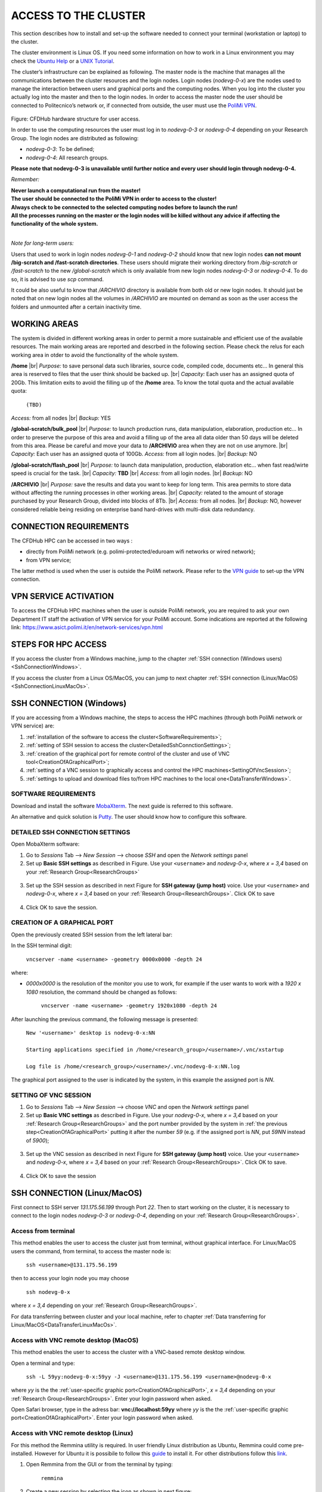 .. Questo è un commento

.. dovrebbe essere capitolo 3:
.. La seguente credo sia una reference:

.. _AccessToTheCluster:

=====================
ACCESS TO THE CLUSTER 
=====================

This section describes how to install and set-up the software needed to connect your terminal (workstation or laptop) to the cluster. 

The cluster environment is Linux OS. If you need some information on how to work in a Linux environment you may check the `Ubuntu Help <https://help.ubuntu.com/community/UsingTheTerminal>`_ or a `UNIX Tutorial <http://www.ee.surrey.ac.uk/Teaching/Unix/index.html>`_. 

The cluster’s infrastructure can be explained as following. The master node is the machine that manages all the communications between the cluster resources and the login nodes. Login nodes (*nodevg-0-x*) are the nodes used to manage the interaction between users and graphical ports and the computing nodes. When you log into the cluster you actually log into the master and then to the login nodes. In order to access the master node the user should be connected to Politecnico’s network or, if connected from outside, the user must use the `PoliMi VPN <https://www.ict.polimi.it/network/vpn/?lang=en>`_. 

.. figure:: images/cluster_structure_new.png

Figure: CFDHub hardware structure for user access. 

In order to use the computing resources the user must log in to *nodevg-0-3* or *nodevg-0-4* depending on your Research Group. The login nodes are distributed as following:

.. _ResearchGroups:

- *nodevg-0-3*: To be defined; 

- *nodevg-0-4*: All research groups. 

**Please note that nodevg-0-3 is unavailable until further notice and every user should login through nodevg-0-4.**

*Remember:*

| **Never launch a computational run from the master!**
| **The user should be connected to the PoliMi VPN in order to access to the cluster!**
| **Always check to be connected to the selected computing nodes before to launch the run!**
| **All the processes running on the master or the login nodes will be killed without any advice if affecting the functionality of the whole system.**

|

*Note for long-term users:*

Users that used to work in login nodes *nodevg-0-1* and *nodevg-0-2* should know that new login nodes **can not mount /big-scratch and /fast-scratch directories**.
These users should migrate their working directory from */big-scratch* or */fast-scratch* to the new */global-scratch* which is only available from new login nodes *nodevg-0-3* or *nodevg-0-4*. To do so, it is advised to use *scp* command.


It could be also useful to know that */ARCHIVIO* directory is available from both old or new login nodes. It should just be noted that on new login nodes all the volumes in */ARCHIVIO* are mounted on demand as soon as the user access the folders and unmounted after a certain inactivity time.

.. GLOBAL SCRATCH LIMITE DOVE LAVORARE, COME MUOVERSI, FARSI CARTELLA GLOBAL E ARCHIVIO
.. dovrebbe essere capitolo 3.6:

.. _WorkingAreas:

-----------------
WORKING AREAS
-----------------
.. fare check grammatica dopo
.. check quote.
The system is divided in different working areas in order to permit a more sustainable and efficient use of the available resources.
The main working areas are reported and descrbed in the following section. Please check the relus for each working area in otder to avoid the functionality of the whole system.

**/home** |br|
*Purpose:* to save personal data such libraries, source code, compiled code, documents etc...
In general this area is reserved to files that the user think should be backed up. |br|
*Capacity:* Each user has an assigned quota of 20Gb.
This limitation exits to avoid the filling up of the **/home** area. 
To know the total quota and the actual available quota:
	| ``(TBD)``
*Access:* from all nodes |br|
*Backup:* YES

.. approx. 6Tb to 30Tb on SSD (high speed) cache disk interfaces (normal) NLSAS disks to speed up data exchange processes.
**/global-scratch/bulk_pool** |br|
*Purpose:*  to launch production runs, data manipulation, elaboration, production etc... In order to preserve the purpose of this area and avoid a filling
up of the area all data older than 50 days will be deleted from this area. Please be careful and move your data to **/ARCHIVIO** area when they are not on use anymore. |br| 
*Capacity:* Each user has an assigned quota of 100Gb. 
*Access:* from all login nodes. |br|
*Backup:* NO

.. ri-chiedere a Luigi. Era qualcosa come una decina di giga per elaborare velocemente i data (tipo ML)
**/global-scratch/flash_pool** |br|
*Purpose:* to launch data manipulation, production, elaboration etc... when fast read/wirte speed is crucial for the task. |br|
*Capacity:* **TBD** |br|
*Access:* from all login nodes. |br|
*Backup:* NO

**/ARCHIVIO** |br|
*Purpose:* save the results and data you want to keep for long term. This area permits to store data without affecting the running processes in other working areas. |br|
*Capacity:* related to the amount of storage purchased by your Research Group, divided into blocks of 8Tb. |br|
*Access:* from all nodes. |br|
*Backup:* NO, however considered reliable being residing on enterprise band hard-drives with multi-disk data redundancy.
	
.. dovrebbe essere capitolo 3.1:
-----------------
CONNECTION REQUIREMENTS 
-----------------

The CFDHub HPC can be accessed in two ways : 

- directly from PoliMi network (e.g. polimi-protected/eduroam wifi networks or wired network); 
- from VPN service; 

The latter method is used when the user is outside the PoliMi network. Please refer to the `VPN guide <https://www.ict.polimi.it/network/vpn/?lang=en>`_ to set-up the VPN connection. 

.. dovrebbe essere capitolo 3.2:
-----------------
VPN SERVICE ACTIVATION
-----------------

To access the CFDHub HPC machines when the user is outside PoliMi network, you are required to ask your own Department IT staff the activation of VPN service for your PoliMi account. Some indications are reported at the following link: https://www.asict.polimi.it/en/network-services/vpn.html 

.. dovrebbe essere capitolo 3.3:

.. _SshConnectionAll:

-----------------
STEPS FOR HPC ACCESS
-----------------

If you access the cluster from a Windows machine, jump to the chapter :ref:`SSH connection (Windows users) <SshConnectionWindows>`. 

If you access the cluster from a Linux OS/MacOS, you can jump to next chapter :ref:`SSH connection (Linux/MacOS)<SshConnectionLinuxMacOs>`. 

.. dovrebbe essere capitolo 3.4:

.. _SshConnectionWindows:

-----------------
SSH CONNECTION (Windows)
-----------------

If you are accessing from a Windows machine, the steps to access the HPC machines (through both PoliMi network or VPN service) are:

1. :ref:`installation of the software to access the cluster<SoftwareRequirements>`; 
2. :ref:`setting of SSH session to access the cluster<DetailedSshConnctionSettings>`; 
3. :ref:`creation of the graphical port for remote control of the cluster and use of VNC tool<CreationOfAGraphicalPort>`;
4. :ref:`setting of a VNC session to graphically access and control the HPC machines<SettingOfVncSession>`; 
5. :ref:`settings to upload and download files to/from HPC machines to the local one<DataTransferWindows>`. 

.. dovrebbe essere capitolo 3.4.1:

.. _SoftwareRequirements:

__________________________________
SOFTWARE REQUIREMENTS
__________________________________

Download and install the software MobaXterm_. The next guide is referred to this software. 

An alternative and quick solution is Putty_. The user should know how to configure this software.

.. _MobaXterm: https://mobaxterm.mobatek.net/download.html 
.. _Putty: https://www.chiark.greenend.org.uk/~sgtatham/putty/latest.html

.. dovrebbe essere capitolo 3.4.2:

.. _DetailedSshConnctionSettings:

__________________________________
DETAILED SSH CONNECTION SETTINGS 
__________________________________

Open MobaXterm software:

1. Go to *Sessions* Tab –> *New Session* –> choose *SSH* and open the *Network settings* panel

2. Set up **Basic SSH settings** as described in Figure. Use your ``<username>`` and *nodevg-0-x*, where *x = 3,4* based on your :ref:`Research Group<ResearchGroups>` 

.. figure:: images/Network_setting_panel.png

3. Set up the SSH session as described in next Figure for **SSH gateway (jump host)** voice. Use your ``<username>`` and *nodevg-0-x*, where *x = 3,4* based on your :ref:`Research Group<ResearchGroups>`. Click OK to save

.. figure:: images/SSH_gateway_jump_host.png

4. Click OK to save the session.

.. dovrebbe essere capitolo 3.4.3:

.. _CreationOfAGraphicalPort:

__________________________________
CREATION OF A GRAPHICAL PORT 
__________________________________

Open the previously created SSH session from the left lateral bar: 

In the SSH terminal digit: 

	| ``vncserver -name <username> -geometry 0000x0000 -depth 24``

where: 

- *0000x0000* is the resolution of the monitor you use to work, for example if the user wants to work with a *1920 x 1080* resolution, the command should be changed as follows:

	``vncserver -name <username> -geometry 1920x1080 -depth 24``

After launching the previous command, the following message is presented:

	| ``New '<username>' desktop is nodevg-0-x:NN`` 
	|
	| ``Starting applications specified in /home/<research_group>/<username>/.vnc/xstartup`` 
	|
	| ``Log file is /home/<research_group>/<username>/.vnc/nodevg-0-x:NN.log`` 

The graphical port assigned to the user is indicated by the system, in this example the assigned port is *NN*. 

.. dovrebbe essere capitolo 3.4.4:

.. _SettingOfVncSession:

__________________________________
SETTING OF VNC SESSION
__________________________________

1. Go to *Sessions* Tab –> *New Session* –> choose *VNC* and open the *Network settings* panel 

2. Set up **Basic VNC settings** as described in Figure. Use your *nodevg-0-x*, where *x = 3,4* based on your :ref:`Research Group<ResearchGroups>` and the port number provided by the system in :ref:`the previous step<CreationOfAGraphicalPort>` putting it after the number *59* (e.g. if the assigned port is *NN*, put *59NN* instead of *5900*); 

.. figure:: images/VNC_Network_setting_panel.png

3. Set up the VNC session as described in next Figure for **SSH gateway (jump host)** voice. Use your ``<username>`` and *nodevg-0-x*, where *x = 3,4* based on your :ref:`Research Group<ResearchGroups>`. Click OK to save. 

.. figure:: images/VNC_SSH_gateway_jump_host.png

4. Click OK to save the session

.. dovrebbe essere capitolo 3.5:

.. _SshConnectionLinuxMacOs:

-----------------
SSH CONNECTION (Linux/MacOS)
-----------------

First connect to SSH server *131.175.56.199* through Port *22*. Then to start working on the cluster, it is necessary to connect to the login nodes *nodevg-0-3* or *nodevg-0-4*, depending on your :ref:`Research Group<ResearchGroups>`. 


.. dovrebbe essere capitolo 3.5.1:
__________________________________
Access from terminal
__________________________________

This method enables the user to access the cluster just from terminal, without graphical interface. For Linux/MacOS users the command, from terminal, to access the master node is: 

	| ``ssh <username>@131.175.56.199``

then to access your login node you may choose 

	| ``ssh nodevg-0-x`` 

where *x = 3,4* depending on your :ref:`Research Group<ResearchGroups>`. 

For data transferring between cluster and your local machine, refer to chapter :ref:`Data transferring for Linux/MacOS<DataTransferLinuxMacOs>`. 

.. dovrebbe essere capitolo 3.5.2:
__________________________________
Access with VNC remote desktop (MacOS)
__________________________________

This method enables the user to access the cluster with a VNC-based remote desktop window. 

.. Note: if you are using Linux OS, TurboVNC utility is required.
.. Note: if you are using Linux OS, Remmina utility is required. In user friendly Linux distribution Remmina comes pre-installed, however 

Open a terminal and type: 

	| ``ssh -L 59yy:nodevg-0-x:59yy -J <username>@131.175.56.199 <username>@nodevg-0-x`` 

where *yy* is the the :ref:`user-specific graphic port<CreationOfAGraphicalPort>`, *x = 3,4* depending on your :ref:`Research Group<ResearchGroups>`. Enter your login password when asked. 

.. To access the VNC desktop follow these steps depending on your operating system: 


Open Safari browser, type in the adress bar: **vnc://localhost:59yy** where *yy* is the the :ref:`user-specific graphic port<CreationOfAGraphicalPort>`. Enter your login password when asked. 

.. **MacOS**: Open Safari browser, type in the adress bar: **vnc://localhost:59yy** where *yy* is the the :ref:`user-specific graphic port<CREATION_OF_A_GRAPHICAL_PORT>`. Enter your login password when asked. 

.. dovrebbe essere capitolo 3.5.3:
__________________________________
Access with VNC remote desktop (Linux)
__________________________________

For this method the Remmina utility is required. In user friendly Linux distribution as Ubuntu, Remmina could come pre-installed.
However for Ubuntu it is possibile to follow this guide_ to install it. For other distributions follow this link_.

.. _guide: https://ubuntu.com/tutorials/access-remote-desktop#1-overview
.. _link: https://remmina.org/how-to-install-remmina/

1. Open Remmina from the GUI or from the terminal by typing:

	| ``remmina``

2. Create a new session by selecting the icon as shown in next figure:

.. figure:: images/remmina_create_new_arrow.png

3. Select form the *Protocol* drop down menu the voice **Remmina VNC Plugin**. Select *Basic* tab. In *Server* voice put your login node, where *x = 3,4* depending on your :ref:`Research Group<ResearchGroups>`, followed by ":59NN", where *NN* is the the :ref:`user-specific graphic port<CreationOfAGraphicalPort>`, as can be seen in next figure. Complete with your ``<username>`` and ``<password>``. For the *Color depth* and *Quality* follow the instructions in next figure.

.. figure:: images/remmina_basic.png

4. Select *SSH Tunnel* tab. Enable SSH Tunnel by click on it. Select *Custom* voice and complete with *131.175.56.199:22*. Put your ``<username>`` and ``<password>`` on their respective voices. In next figure the user could find an example:

.. figure:: images/remmina_ssh_tunnel.png

5. Click on *Save*. The configuration is ended and saved, you should be able to enter to your graphical port just by clicking on the new created session. 

.. dovrebbe essere capitolo 3.7:

.. _DataTransfer:

.. -----------------
.. DATA TRANSFERRING
.. -----------------

.. Depending on the OS used by the user, the procedure change as follows. 

.. dovrebbe essere capitolo 3.8:

.. _DataTransferWindows:

-----------------
DATA TRANSFERRING (Windows)
-----------------

To transfer data between the user local folders and cluster folders is necessary first to setup a tunnel and then to connect to the cluster through it. 

.. dovrebbe essere capitolo 3.8.1:
__________________________________
TUNNELLING SETUP
__________________________________

Open MobaXterm: 

1. Go to *Tunneling* Tab –> *New SSH tunnel* –> *Local port forwarding* 

2. Set-up *Local port forwarding* as indicated in the figure below. Use your ``<username>`` and *nodevg-0-x*, where *x = 3,4* based on your :ref:`Research Group<ResearchGroups>`. Click *“Save”* to close the setup window.

.. figure:: images/file_transfer_moba_settings.png

3. The tunnel setup is completed, click *“Exit”* to end the procedure.

Now the user has two alternatives to transfer data between local and cluster folders.

.. dovrebbe essere capitolo 3.8.2:
__________________________________
DATA TRANSFER SETUP (MobaXterm) 
__________________________________

1. Open tab *Tunnelling* and run the symbol play of the previously created tunnel as can be seen in next Figure. 

.. figure:: images/run_play.png 

2. Close *MobaSSHTunnel* window.  

3. Go to *Sessions* Tab –> *New Session* –> choose *SFTP* 

.. AGGIORNARE INDIRIZZO IP DELL'HOST 

4. Set up **Basic Sftp settings**: insert host 127.0.0.1, your ``<username>`` and port **22**. 

5. Click OK to save the session. If asked insert your ``<password>``. 

6. Once you inserted your user data and accessed to the cluster, you will see in the left side your local folders and in the right side the cluster folders. To transfer (copy) data just drag files from one side to the other. 

.. dovrebbe essere capitolo 3.8.3:
__________________________________
DATA TRANSFER SETUP (MobaXterm + FileZilla)
__________________________________

If the user prefers to use FileZilla, it is possible to establish the tunnel connection with MobaXterm and then to use FileZilla just for data transferring. 

Open MobaXterm:

1. Open tab *Tunnelling* and run the symbol play of the previously created tunnel as can be seen in next Figure. 

.. figure:: images/run_play.png

2. Close *MobaSSHTunnel* window. Do not close MobaXterm.

Open FileZilla:

.. AGGIORNARE INDIRIZZO IP DELL'HOST 

3. Insert host *127.0.0.1*, your ``<username>``, your ``<password>`` and port *22*. 

4. Click *“Quickconnect”*. Once you inserted your user data and accessed to the cluster, you will see in the left side your local folders and in the right side the cluster folders. To transfer (copy) data just drag files from one side to the other. 

.. dovrebbe essere capitolo 3.9:

.. _DataTransferLinuxMacOs:

-----------------
DATA TRANSFERRING (Linux/Mac OS)
-----------------
__________________________________
Direct data transferring form terminal
__________________________________
In order to transfer files from your terminal to the cluster and vice versa, you may use the scp command from Linus OS. 

	| ``scp <sourceDir> <targetDir>``
	| ``scp <localFile> <username>@131.175.56.199:<remoteDirectory>`` 
	| ``scp <username>@131.175.56.199:<remoteFile> <localDirectory>`` 
	| ``scp -r <localDirectory> <username>@131.175.56.199:<remoteDirectory>``
	| ``scp -r <username>@131.175.56.199:<remoteDirectory> <localDirectory>``

.. _dovrebbe essere capitolo 3.9.1:
__________________________________
Filezilla
__________________________________
In order to use Filezilla for file transferring, the user needs to type the following command in the terminal:

	| ``ssh -L 2200:nodevg-0-x:22 -J <username>@131.175.56.199 <username>@nodevg-0-x`` 
	
where *x = 3,4* depending on your :ref:`Research Group<ResearchGroups>`. This enable the local port 2200 for sftp protocol.

Then, in Filezilla, connect to the cluster with the following settings:

- *Host*: sftp://localhost

- *Username*: <username>

- *Password*: user password

- *Port*: 2200

Click connect and you can now access the local directories on the left branch and the remote ones on the right one.

      
      
      
      
      
      
      
      
      
      
      
      
      




.. _UserManagement:

-----------------
USER MANAGEMENT
-----------------
In this section some basic Linux OS concepts will be explained with the aim of teaching to the user how to manage the working area for personal work.
After logging in to a login node, the user is directed to his *personal* home directory, which is a subdirectory of the **/home** partition. |br|
The user can check which path he is located in by typing in the terminal:

	| ``pwd``

Something like this will be displayed:

	| ``/home/<research group>/<username>``

If the user wants to work in the **/global-scratch/bulk_pool** partition for example, it is first necessary to create a personal directory. |br|
In order to move to another path, the user should use the *"cd"* command followed by the path the user wants to reach:

	| ``cd /global-scratch/bulk_pool``
	
Now the user can create a personal directory where the user could work, following the limitation previously exposed. |br|
In order to create a directory, the user should use the *"mkdir"* command followe by the name of the directory:

	| ``mkdir <username>``
	
Now the user can go to the fresh new directory using the *"cd"* command. The creation of the personal directory on a partition is a one-time operation.
Each user should work in his own personal directory. |br|
If the user needs to come back to personal home, the *"cd"* command must be followed by nothing:

	| ``cd``
	
If the user needs to work in other partitions (**/global-scratch/flash_pool**, **/ARCHIVIO**, others...), it is possibile to repeat this procedure to create a
new personal directory.

The user can create shortcuts in the *.bashrc* file in order to have a faster experience. This file is located in the *personal* home but is a *hidden* file.
In order to see what is contained in a path the command *ls* is used:
	| ``ls``
However, this command doesn't show hidden files as *.bashrc*. The *ls* command should be used by adding a flag. |br|
In the personal home, launch:
	| ``ls -a``	
All files are displayed and is possible to see the *.bashrc*.
The *.bashrc* is a list of commands, variables and aliases that are launched when the user logs in to a node and opens a terminal window. |br|

It is possible to create a **variable** to avoid the typing of a long path. For example, if the user wants to move to its personal directory in 
**/global-scratch/bulk_pool** partition, it is possible to create a *variable* to directly access it without typing the entire path in the terminal.
To edit with a graphical text editor the bashrc the user can use *gedit* (an advanced user could use *vim* or another terminal editor):

	| ``gedit .bashrc``
At the end of the *.bashrc* file it is possible to write the name of the variable and the substituted path:

	| EXAMPLE="/global-scratch/bulk_pool/<username>"
	
The the user should update the terminal:

	| ``source .bashrc``
	
Now, in order to move to the personal directory in the **/global-scratch/bulk_pool** partition, instead of:

	| ``cd /global-scratch/bulk_pool/<username>``
	
It is possible to use:

	| ``cd $EXAMPLE``

It is also possible to create an **alias** which could be used to launch a command with a long syntax. For example, it is possible to create an *alias*
to move to my personal directory in the **/global-scratch/bulk_pool** partition. |br|
As previously showed, at the end of the *.bashrc* file I can write:

	| alias EXAMPLE='cd /global-scratch/bulk_pool/<username>'
	
Now, after sourcing the bashrc, instead of:

	| ``cd /global-scratch/bulk_pool/<username>``
	
It is possible to use:

	| ``EXAMPLE``

This command could be useful for example if the *executable file* of a program is located in a directory whose path is very long and the user wants to avoid typing the complete path each time this file is needed.

.. _TroubleShooting:

-----------------
TROUBLESHOOTING
-----------------
In this section some best practices will be presented, in order to avoid common problems. |br|

In the *.bashrc* it is possible to launch commands in order to start some softwares or source an environment or library, for example, directly when the use logs in to the cluster.
However, this procedure is not recommended because could cause compatibility issues with some pre-loaded libraries.  |br|
**Keep your .bashrc file as clean as possible**.
If you need to launch a software, source an environment or library just do it from the terminal or create a separate file (*.aliases* as an example) to be sourced after login. |br| 

It is possible that a process launched by the user crashes but continues to run in background. When this happens, the user could *kill* the process from the terminal. |br| 
First the user should identify the process by typing in the terminal:

	| ``htop -u <username>``
	
All the process lanched by the user in the node are displayed. Then the user should identify the process to *kill* by the *PID* number displayed on the left column.
To close the **htop** use the shortcut **ctrl+C**. |br|
In order to kill that process:

	| ``kill -9 <PID number>``
	
It is possible for various reasons, that the user cannot log in a login node after the jump from master node.
In this case the user is logged in the *master node* and not in a *login node* (for example nodevg-0-4). |br|
If this happens it is shown in the terminal:

	| [<username>@master ~]$
	
Instead of:

	| [<username>@nodevg-0-4 <username>]$
	
If this happens, **DO NOT LAUNCH ANY PROCESS**. The computational power of the master node is sufficient to manage all the cluster's users logins but not to launch any type of simulation, data manipulation or other tasks.

The user should use **just one graphical window** at time, if more than one window is used the system admin could choose to close all the graphical ports.
This could lead to losing all the work in progress in graphical windows. |br|
Next it will be explained how to check if and how many graphical ports are running. |br|
In the terminal type:

	| ``ps -eo pid,ruser=RealUser -o cmd | grep <username> | grep /bin/Xvnc | grep -v "grep"``
	
The list of all running graphical windows will be displayed, in this example the user has two running graphical port:
	
	| PID1 <username>   /usr/bin/Xvnc :NN -auth /home/<research_group>/<username>/.Xauthority etc...
	| PID2 <username>   /usr/bin/Xvnc :NM -auth /home/<research_group>/<username>/.Xauthority etc...

For each graphical port, the corresponding PID is displayed in the first column. |br|
After *"/usr/bin/Xvnc"* the number of the graphical port is listed. |br|
In this example the user has two graphical port: **NN** and **NM**.
If the user is working in the **NN** graphical window and has opened by accident the **NM** port, the corresponding process should be killed:

	| ``kill -9 PID2``
	
Giving a new check, just the desired graphical window should be displayed:

	| PID1 <username>   /usr/bin/Xvnc :NN -auth /home/<research_group>/<username>/.Xauthority etc...

It could happen that the graphical windows are closed for several reasons as cluster shutdown, maintenance or other problems.
If the user is using MobaXTerm, an error like the following one could be displayed:

.. figure:: images/errore_VNC_moba.png

In this case the user should check, following the previous indications, if the graphical port is running. If no PID and port number is displayed, the user should repeat :ref:`the creation of the graphical port<CreationOfAGraphicalPort>`.


.. per fare i break volontari con |br| a fine linea, lasciare in fondo al file:
.. |br| raw:: html

      <br>
